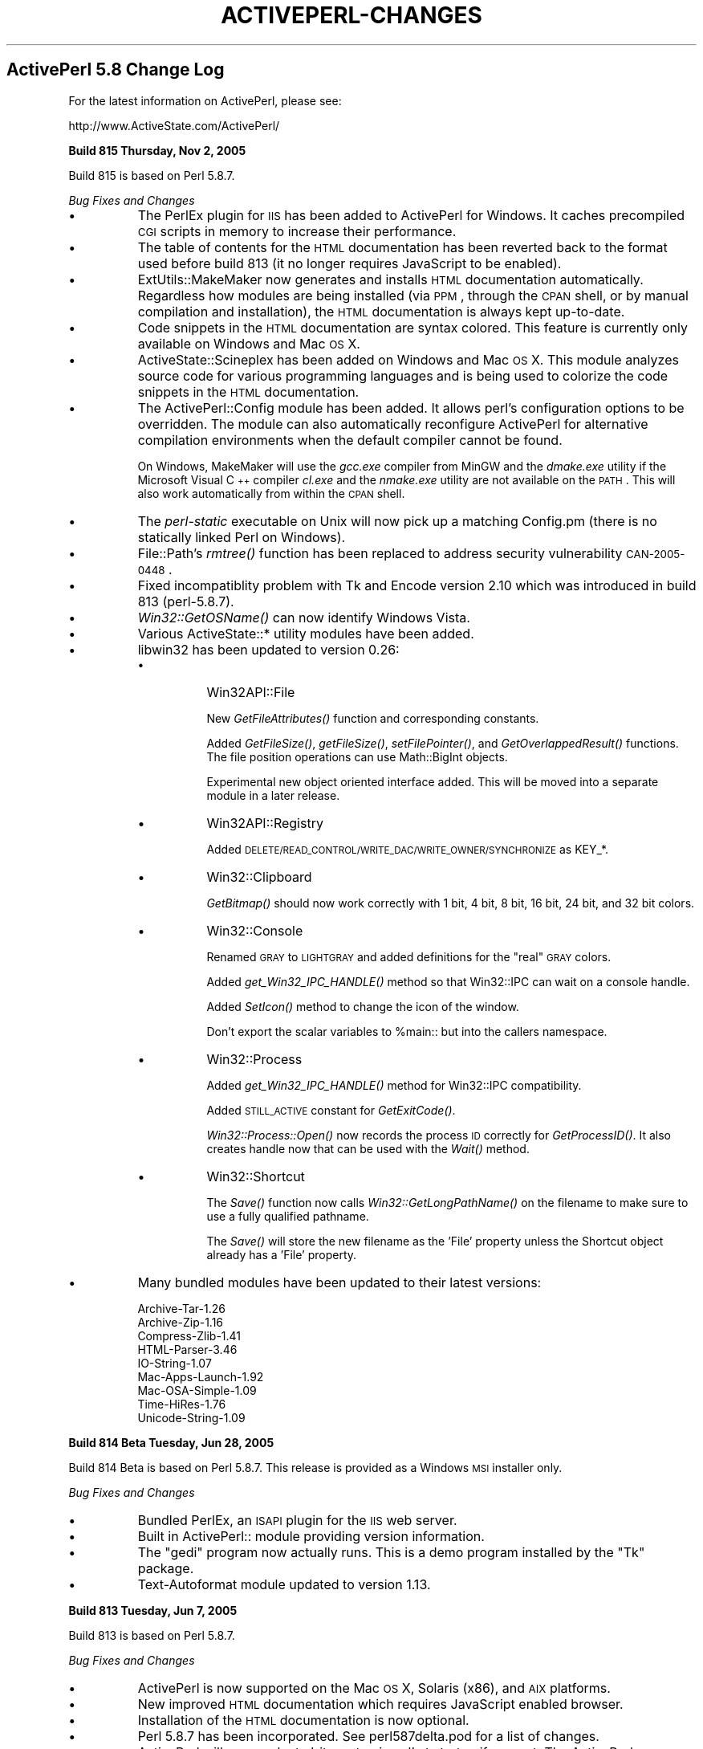 .\" Automatically generated by Pod::Man v1.37, Pod::Parser v1.3
.\"
.\" Standard preamble:
.\" ========================================================================
.de Sh \" Subsection heading
.br
.if t .Sp
.ne 5
.PP
\fB\\$1\fR
.PP
..
.de Sp \" Vertical space (when we can't use .PP)
.if t .sp .5v
.if n .sp
..
.de Vb \" Begin verbatim text
.ft CW
.nf
.ne \\$1
..
.de Ve \" End verbatim text
.ft R
.fi
..
.\" Set up some character translations and predefined strings.  \*(-- will
.\" give an unbreakable dash, \*(PI will give pi, \*(L" will give a left
.\" double quote, and \*(R" will give a right double quote.  | will give a
.\" real vertical bar.  \*(C+ will give a nicer C++.  Capital omega is used to
.\" do unbreakable dashes and therefore won't be available.  \*(C` and \*(C'
.\" expand to `' in nroff, nothing in troff, for use with C<>.
.tr \(*W-|\(bv\*(Tr
.ds C+ C\v'-.1v'\h'-1p'\s-2+\h'-1p'+\s0\v'.1v'\h'-1p'
.ie n \{\
.    ds -- \(*W-
.    ds PI pi
.    if (\n(.H=4u)&(1m=24u) .ds -- \(*W\h'-12u'\(*W\h'-12u'-\" diablo 10 pitch
.    if (\n(.H=4u)&(1m=20u) .ds -- \(*W\h'-12u'\(*W\h'-8u'-\"  diablo 12 pitch
.    ds L" ""
.    ds R" ""
.    ds C` ""
.    ds C' ""
'br\}
.el\{\
.    ds -- \|\(em\|
.    ds PI \(*p
.    ds L" ``
.    ds R" ''
'br\}
.\"
.\" If the F register is turned on, we'll generate index entries on stderr for
.\" titles (.TH), headers (.SH), subsections (.Sh), items (.Ip), and index
.\" entries marked with X<> in POD.  Of course, you'll have to process the
.\" output yourself in some meaningful fashion.
.if \nF \{\
.    de IX
.    tm Index:\\$1\t\\n%\t"\\$2"
..
.    nr % 0
.    rr F
.\}
.\"
.\" For nroff, turn off justification.  Always turn off hyphenation; it makes
.\" way too many mistakes in technical documents.
.hy 0
.if n .na
.\"
.\" Accent mark definitions (@(#)ms.acc 1.5 88/02/08 SMI; from UCB 4.2).
.\" Fear.  Run.  Save yourself.  No user-serviceable parts.
.    \" fudge factors for nroff and troff
.if n \{\
.    ds #H 0
.    ds #V .8m
.    ds #F .3m
.    ds #[ \f1
.    ds #] \fP
.\}
.if t \{\
.    ds #H ((1u-(\\\\n(.fu%2u))*.13m)
.    ds #V .6m
.    ds #F 0
.    ds #[ \&
.    ds #] \&
.\}
.    \" simple accents for nroff and troff
.if n \{\
.    ds ' \&
.    ds ` \&
.    ds ^ \&
.    ds , \&
.    ds ~ ~
.    ds /
.\}
.if t \{\
.    ds ' \\k:\h'-(\\n(.wu*8/10-\*(#H)'\'\h"|\\n:u"
.    ds ` \\k:\h'-(\\n(.wu*8/10-\*(#H)'\`\h'|\\n:u'
.    ds ^ \\k:\h'-(\\n(.wu*10/11-\*(#H)'^\h'|\\n:u'
.    ds , \\k:\h'-(\\n(.wu*8/10)',\h'|\\n:u'
.    ds ~ \\k:\h'-(\\n(.wu-\*(#H-.1m)'~\h'|\\n:u'
.    ds / \\k:\h'-(\\n(.wu*8/10-\*(#H)'\z\(sl\h'|\\n:u'
.\}
.    \" troff and (daisy-wheel) nroff accents
.ds : \\k:\h'-(\\n(.wu*8/10-\*(#H+.1m+\*(#F)'\v'-\*(#V'\z.\h'.2m+\*(#F'.\h'|\\n:u'\v'\*(#V'
.ds 8 \h'\*(#H'\(*b\h'-\*(#H'
.ds o \\k:\h'-(\\n(.wu+\w'\(de'u-\*(#H)/2u'\v'-.3n'\*(#[\z\(de\v'.3n'\h'|\\n:u'\*(#]
.ds d- \h'\*(#H'\(pd\h'-\w'~'u'\v'-.25m'\f2\(hy\fP\v'.25m'\h'-\*(#H'
.ds D- D\\k:\h'-\w'D'u'\v'-.11m'\z\(hy\v'.11m'\h'|\\n:u'
.ds th \*(#[\v'.3m'\s+1I\s-1\v'-.3m'\h'-(\w'I'u*2/3)'\s-1o\s+1\*(#]
.ds Th \*(#[\s+2I\s-2\h'-\w'I'u*3/5'\v'-.3m'o\v'.3m'\*(#]
.ds ae a\h'-(\w'a'u*4/10)'e
.ds Ae A\h'-(\w'A'u*4/10)'E
.    \" corrections for vroff
.if v .ds ~ \\k:\h'-(\\n(.wu*9/10-\*(#H)'\s-2\u~\d\s+2\h'|\\n:u'
.if v .ds ^ \\k:\h'-(\\n(.wu*10/11-\*(#H)'\v'-.4m'^\v'.4m'\h'|\\n:u'
.    \" for low resolution devices (crt and lpr)
.if \n(.H>23 .if \n(.V>19 \
\{\
.    ds : e
.    ds 8 ss
.    ds o a
.    ds d- d\h'-1'\(ga
.    ds D- D\h'-1'\(hy
.    ds th \o'bp'
.    ds Th \o'LP'
.    ds ae ae
.    ds Ae AE
.\}
.rm #[ #] #H #V #F C
.\" ========================================================================
.\"
.IX Title "ACTIVEPERL-CHANGES 1"
.TH ACTIVEPERL-CHANGES 1 "2005-11-02" "perl v5.8.7" "User Contributed Perl Documentation"
.SH "ActivePerl 5.8 Change Log"
.IX Header "ActivePerl 5.8 Change Log"
For the latest information on ActivePerl, please see:
.PP
.Vb 1
\&    http://www.ActiveState.com/ActivePerl/
.Ve
.Sh "Build 815 Thursday, Nov 2, 2005"
.IX Subsection "Build 815 Thursday, Nov 2, 2005"
Build 815 is based on Perl 5.8.7.
.PP
\&\fIBug Fixes and Changes\fR
.IP "\(bu" 8
The PerlEx plugin for \s-1IIS\s0 has been added to ActivePerl for Windows.
It caches precompiled \s-1CGI\s0 scripts in memory to increase their
performance.
.IP "\(bu" 8
The table of contents for the \s-1HTML\s0 documentation has been reverted
back to the format used before build 813 (it no longer requires
JavaScript to be enabled).
.IP "\(bu" 8
ExtUtils::MakeMaker now generates and installs \s-1HTML\s0 documentation
automatically.  Regardless how modules are being installed (via \s-1PPM\s0,
through the \s-1CPAN\s0 shell, or by manual compilation and installation),
the \s-1HTML\s0 documentation is always kept up\-to\-date.
.IP "\(bu" 8
Code snippets in the \s-1HTML\s0 documentation are syntax colored.  This
feature is currently only available on Windows and Mac \s-1OS\s0 X.
.IP "\(bu" 8
ActiveState::Scineplex has been added on Windows and Mac \s-1OS\s0 X.  This
module analyzes source code for various programming languages and is
being used to colorize the code snippets in the \s-1HTML\s0 documentation.
.IP "\(bu" 8
The ActivePerl::Config module has been added. It allows perl's
configuration options to be overridden.  The module can also
automatically reconfigure ActivePerl for alternative compilation
environments when the default compiler cannot be found.
.Sp
On Windows, MakeMaker will use the \fIgcc.exe\fR compiler from MinGW and
the \fIdmake.exe\fR utility if the Microsoft Visual \*(C+ compiler
\&\fIcl.exe\fR and the \fInmake.exe\fR utility are not available on the
\&\s-1PATH\s0. This will also work automatically from within the \s-1CPAN\s0 shell.
.IP "\(bu" 8
The \fIperl-static\fR executable on Unix will now pick up a matching
Config.pm (there is no statically linked Perl on Windows).
.IP "\(bu" 8
File::Path's \fIrmtree()\fR function has been replaced to address
security vulnerability \s-1CAN\-2005\-0448\s0.
.IP "\(bu" 8
Fixed incompatiblity problem with Tk and Encode version 2.10 which was
introduced in build 813 (perl\-5.8.7).
.IP "\(bu" 8
\&\fIWin32::GetOSName()\fR can now identify Windows Vista.
.IP "\(bu" 8
Various ActiveState::* utility modules have been added.
.IP "\(bu" 8
libwin32 has been updated to version 0.26:
.RS 8
.IP "\(bu" 8
Win32API::File
.Sp
New \fIGetFileAttributes()\fR function and corresponding constants.
.Sp
Added \fIGetFileSize()\fR, \fIgetFileSize()\fR, \fIsetFilePointer()\fR, and
\&\fIGetOverlappedResult()\fR functions. The file position operations can use
Math::BigInt objects.
.Sp
Experimental new object oriented interface added. This will be moved
into a separate module in a later release.
.IP "\(bu" 8
Win32API::Registry
.Sp
Added \s-1DELETE/READ_CONTROL/WRITE_DAC/WRITE_OWNER/SYNCHRONIZE\s0 as KEY_*.
.IP "\(bu" 8
Win32::Clipboard
.Sp
\&\fIGetBitmap()\fR should now work correctly with 1 bit, 4 bit, 8 bit,
16 bit, 24 bit, and 32 bit colors.
.IP "\(bu" 8
Win32::Console
.Sp
Renamed \s-1GRAY\s0 to \s-1LIGHTGRAY\s0 and added definitions for the \*(L"real\*(R" \s-1GRAY\s0
colors.
.Sp
Added \fIget_Win32_IPC_HANDLE()\fR method so that Win32::IPC can wait
on a console handle.
.Sp
Added \fISetIcon()\fR method to change the icon of the window.
.Sp
Don't export the scalar variables to \f(CW%main::\fR but into the callers
namespace.
.IP "\(bu" 8
Win32::Process
.Sp
Added \fIget_Win32_IPC_HANDLE()\fR method for Win32::IPC compatibility.
.Sp
Added \s-1STILL_ACTIVE\s0 constant for \fIGetExitCode()\fR.
.Sp
\&\fIWin32::Process::Open()\fR now records the process \s-1ID\s0 correctly
for \fIGetProcessID()\fR.  It also creates handle now that can be
used with the \fIWait()\fR method.
.IP "\(bu" 8
Win32::Shortcut
.Sp
The \fISave()\fR function now calls \fIWin32::GetLongPathName()\fR on the filename
to make sure to use a fully qualified pathname.
.Sp
The \fISave()\fR will store the new filename as the 'File' property unless
the Shortcut object already has a 'File' property.
.RE
.RS 8
.RE
.IP "\(bu" 8
Many bundled modules have been updated to their latest versions:
.Sp
.Vb 9
\&    Archive-Tar-1.26
\&    Archive-Zip-1.16
\&    Compress-Zlib-1.41
\&    HTML-Parser-3.46
\&    IO-String-1.07
\&    Mac-Apps-Launch-1.92
\&    Mac-OSA-Simple-1.09
\&    Time-HiRes-1.76
\&    Unicode-String-1.09
.Ve
.Sh "Build 814 Beta Tuesday, Jun 28, 2005"
.IX Subsection "Build 814 Beta Tuesday, Jun 28, 2005"
Build 814 Beta is based on Perl 5.8.7.  This release is provided as a
Windows \s-1MSI\s0 installer only.
.PP
\&\fIBug Fixes and Changes\fR
.IP "\(bu" 8
Bundled PerlEx, an \s-1ISAPI\s0 plugin for the \s-1IIS\s0 web server.
.IP "\(bu" 8
Built in ActivePerl:: module providing version information.
.IP "\(bu" 8
The \f(CW\*(C`gedi\*(C'\fR program now actually runs.  This is a demo program
installed by the \f(CW\*(C`Tk\*(C'\fR package.
.IP "\(bu" 8
Text-Autoformat module updated to version 1.13.
.Sh "Build 813 Tuesday, Jun 7, 2005"
.IX Subsection "Build 813 Tuesday, Jun 7, 2005"
Build 813 is based on Perl 5.8.7.
.PP
\&\fIBug Fixes and Changes\fR
.IP "\(bu" 8
ActivePerl is now supported on the Mac \s-1OS\s0 X, Solaris (x86), and \s-1AIX\s0 platforms.
.IP "\(bu" 8
New improved \s-1HTML\s0 documentation which requires JavaScript enabled
browser.
.IP "\(bu" 8
Installation of the \s-1HTML\s0 documentation is now optional.
.IP "\(bu" 8
Perl 5.8.7 has been incorporated.  See perl587delta.pod for a list of changes.
.IP "\(bu" 8
ActivePerl will now evaluate 'sitecustomize.pl' at startup if present.
The ActivePerl distribution does not ship with this file, but it is a
hook that the system administrator can use to set up set up additional
site specific \f(CW@INC\fR entries.
.IP "\(bu" 8
Fixed Net::Ping's \s-1ICMP\s0 implementation to not give up waiting for the
echo reply until it either receives an unreachable reply or times out.
Previous versions would for instance give up if they received a source
quench reply.
.IP "\(bu" 8
Many bundled modules have been updated to their latest versions:
.Sp
.Vb 7
\&    Archive-Tar-1.23
\&    Compress-Zlib-1.34
\&    Convert-ASN1-0.19 (only for HP-UX)
\&    HTML-Parser-3.45
\&    HTML-Tagset-3.04
\&    libwww-perl-5.803
\&    XML-Simple-2.14
.Ve
.IP "\(bu" 8
New modules
.Sp
.Vb 11
\&    Mac-AppleEvents-Simple-1.17
\&    Mac-Apps-Launch-1.91
\&    Mac-Carbon-0.74
\&    Mac-Errors-1.10
\&    Mac-Glue-1.25
\&    Mac-OSA-Simple-1.08
\&    MLDBM-2.01 (only for Mac OS X)
\&    Text-Autoformat-1.12
\&    Text-Reform-1.11
\&    Time-Epoch-0.02 (only for Mac OS X)
\&    Unicode-String-2.07
.Ve
.Sp
The \*(L"Mac\-\*(R" modules are only present for Mac \s-1OS\s0 X as well.
.IP "\(bu" 8
The ActiveState-Rx module has been dropped from the distribution.
.Sh "Build 812 Monday, Jan 10, 2005"
.IX Subsection "Build 812 Monday, Jan 10, 2005"
Build 812 is based on Perl 5.8.6.
.PP
\&\fIBug Fixes and Changes\fR
.IP "\(bu" 8
On Unix, provide a destructor for libperl.  This allows libperl to be
repeatedly loaded and unloaded by e.g. mod_perl without running out of
thread local storage slots.  On Windows this was already handled
correctly.
.IP "\(bu" 8
The reloc_perl \-a option has been fixed.  It is now possible to relocate
from a shorter to a longer path.
.Sh "Build 811 Wednesday, Dec 1, 2004"
.IX Subsection "Build 811 Wednesday, Dec 1, 2004"
Build 811 is based on Perl 5.8.6.
.PP
\&\fIBug Fixes and Changes\fR
.IP "\(bu" 8
Perl 5.8.6 has been incorporated.  See perl585delta.pod and
perl586delta for a list of changes.
.IP "\(bu" 8
Fixed stack corruption in the Tk\-804.027 module.  This would sometimes
make Tk programs crash.
.IP "\(bu" 8
Fixed handling of Unicode in \s-1XML\-DOM\-1\s0.43.  Some Unicode strings would
end up \s-1UTF\-8\s0 encoded when they should not be.  The \s-1XML::DOM\s0 module is
only distributed as part of ActivePerl on \s-1HP\-UX\s0.
.IP "\(bu" 8
Many bundled modules have been updated to their latest versions:
.Sp
.Vb 11
\&    Archive-Tar-1.22
\&    Data-Dump-1.06
\&    Digst-MD4-1.4
\&    Encode-2.09 
\&    HTML-Parser-3.38
\&    IO-Zlib-1.04
\&    libwin32-0.24 (only for Windows)
\&    libwww-perl-5.801
\&    libxml-perl-0.08 (only for HP-UX)
\&    perl-ldap-0.3202
\&    URI-1.35
.Ve
.Sp
In addition, IO::String version 1.06 is now included with
ActivePerl.
.Sh "Build 810 Monday, Jun 7, 2004"
.IX Subsection "Build 810 Monday, Jun 7, 2004"
Build 810 is based on Perl 5.8.4.
.PP
\&\fIBug Fixes and Changes\fR
.IP "\(bu" 8
Perl 5.8.4 has been incorporated.  See perl584delta for a list
of changes.
.IP "\(bu" 8
The default install location on Unix is now \fI/opt/ActivePerl\-5.8\fR.
Earlier versions installed into \fI/usr/local/ActivePerl\-5.8\fR by
default.
.IP "\(bu" 8
Many bundled modules have been updated to their latest versions:
.Sp
.Vb 14
\&    Archive-Tar-1.08
\&    Compress-Zlib-1.33
\&    Data-Dump-1.03
\&    Digest-SHA1-2.10
\&    File-CounterFile-1.04
\&    Font-AFM-1.19
\&    HTML-Parser-3.36
\&    libwww-perl-5.79
\&    MD5-2.03
\&    perl-ldap-0.31 (only for HP-UX))
\&    Tk-804.027
\&    URI-1.30
\&    XML-Simple-2.12
\&    XML-XSLT-0.48 (only for HP-UX))
.Ve
.Sh "Build 809 Monday, Feb 2, 2004"
.IX Subsection "Build 809 Monday, Feb 2, 2004"
Build 809 is based on Perl 5.8.3.
.PP
\&\fIBug Fixes and Changes\fR
.IP "\(bu" 8
Perl 5.8.3 has been incorporated.  See perl583delta for a list
of changes.
.IP "\(bu" 8
The Win32 module now includes the \fIWin32::IsAdminUser()\fR function that
checks if the current interpreter runs with Administrator privileges.
.IP "\(bu" 8
The access violations of detached threads on thread exit have been
fixed.
.IP "\(bu" 8
Time::HiRes now provides high resolution on Windows too.
.Sh "Build 808 Thursday, Dec 6, 2003"
.IX Subsection "Build 808 Thursday, Dec 6, 2003"
Build 808 is based on Perl 5.8.2.
.PP
\&\fIChanges\fR
.IP "\(bu" 8
Perl 5.8.2 has been incorporated.  See perl582delta for a list of
changes.
.Sp
ActivePerl build 808 is still being compiled with the
\&\f(CW\*(C`\-DNO_HASH_SEED\*(C'\fR option to maintain binary compatibility with earlier
releases.  Perl 5.8.2 implements a new rehashing scheme that will kick
in dynamically based on the actual data being stored in a hash.  This
new scheme is backwards compatible and is enabled in ActivePerl build
808.
.IP "\(bu" 8
The following modules are bundled with ActivePerl for HP-UX and have
been updated to their latest versions:
.Sp
.Vb 5
\&    Convert-ASN1-0.18
\&    XML-DOM-1.43
\&    XML-XPath-1.13
\&    XML-XSLT-0.45
\&    perl-ldap-0.30
.Ve
.Sh "Build 807 Thursday, Nov 6, 2003"
.IX Subsection "Build 807 Thursday, Nov 6, 2003"
Build 807 is based on Perl 5.8.1.  This is the first release of ActivePerl
based on this new maintenance release of Perl.  This release is meant for
use in production systems.  However, owing to the sheer volume of changes
between Perl 5.8.0 and 5.8.1 that have been incorporated, please be sure
to test it thoroughly in a non-critical environment before you upgrade
your production systems.
.PP
Please check perl581delta for a list of the major changes in Perl.
Only additional changes specific to ActivePerl are mentioned here.
.PP
\&\fIBug Fixes and Changes\fR
.IP "\(bu" 8
Perl 5.8.1 has been incorporated.  See perl581delta for a list of changes.
.Sp
\&\fBImportant note:\fR The new \fIHash Randomisation\fR feature has been
disabled in ActivePerl because it is not compatible with Perl 5.8.0.
If we enabled this feature then some modules compiled with 5.8.0 would
not work correctly with 5.8.1 and most modules compiled with 5.8.1
would not work at all with Perl 5.8.0.  This would require maintaining
separate \s-1PPM\s0 module repositories for 5.8.0 and 5.8.1.
.Sp
To enable the \fIHash Randomisation\fR feature you must recompile
ActivePerl from source and remove the \f(CW\*(C`\-DNO_HASH_SEED\*(C'\fR definition
from the C compiler options.  In that case you must compile all \s-1CPAN\s0
modules yourself too because the \s-1PPM\s0 repository binaries will not be
compatible.
.IP "\(bu" 8
Windows 2003 Server is now officially supported.  The installer adds
entries to the \s-1IIS6\s0 \*(L"Web Services Extensions\*(R" list for both \*(L"Perl \s-1CGI\s0\*(R"
and \*(L"Perl \s-1ISAPI\s0\*(R".  Both are set to \*(L"Prohibited\*(R" by default and must
be explicitly changed to \*(L"Allow\*(R" in the \s-1IIS\s0 Manager.
.Sp
\&\fIWin32::GetOSName()\fR detects the release version of Windows 2003
correctly.
.IP "\(bu" 8
ActiveState::Rx module has been included.  This module is necessary to
use the Rx Toolkit in ActiveState Visual Perl.  You must upgrade
Visual Perl to version 1.8.1 to use the Rx Toolkit with Perl 5.8.
.IP "\(bu" 8
Many bundled modules have been updated to their latest versions:
.Sp
.Vb 14
\&    Archive-Tar-1.07
\&    Compress-Zlib-1.22
\&    Data-Dump-1.01
\&    Digest-MD2-2.03
\&    Digest-MD5-2.30
\&    Digest-SHA1-2.06
\&    File-CounterFile-1.01
\&    HTML-Parser-3.34
\&    HTML-Tree-3.18
\&    URI-1.27
\&    XML-Parser-2.34
\&    XML-Simple-2.09
\&    libwin32-0.21
\&    libwww-perl-5.75
.Ve
.Sp
In addition, IO::Zlib version 1.01 is now included with ActivePerl.
.PP
\&\fI\s-1PPM\s0\fR
.IP "\(bu" 8
The \fIupgrade\fR command has been fixed.
.IP "\(bu" 8
It is now possible to install from a file \s-1URL\s0 while not being
connected to the internet.
.IP "\(bu" 8
\&\s-1PPM\s0 now works on Windows even when the Term::InKey module is
installed.
.PP
\&\fIPerl for \s-1ISAPI\s0\fR
.IP "\(bu" 8
Perl for \s-1ISAPI\s0 no longer uses line buffering for \s-1STDOUT\s0.  This is
especially important for running under \s-1IIS6\s0 which bypasses \s-1TCP/IP\s0
nagling and directly sends every packet individually.
.IP "\(bu" 8
Perl for \s-1ISAPI\s0 used to close all open file handles before shutting
down the Perl interpreter.  The intention was to prevent file handle
leaks from buggy Perl scripts while running inside the \s-1IIS\s0 process.
Unfortunately Perl may still execute \s-1END\s0 blocks or call \s-1DESTROY\s0
methods during final destruction and some file handles may get closed
twice in this scenario.
.Sp
This creates a race condition: the file handle may already have been
re-opened by a different thread before the second close happens.  Perl
then closes a file handle it doesn't own anymore.  This may cause a
different page request to fail.
.Sp
To avoid this race condition Perl for \s-1ISAPI\s0 will no longer try to
automatically close open file handles.  Therefore it is possible that
broken Perl applications will now start leaking file handles if they
don't close them correctly themselves.
.Sh "Build 806 Monday, March 31, 2003"
.IX Subsection "Build 806 Monday, March 31, 2003"
\&\fIBug Fixes and Changes\fR
.IP "\(bu" 8
Several bug fixes and other improvements have been merged from the
Perl development track.  In particular, many of these fixes address
problems in the PerlIO implementation.  See the ActivePerl source
code diff for the complete list of included changes.
.IP "\(bu" 8
Other minor bug fixes and documentation updates.
.PP
\&\fI\s-1PPM\s0\fR
.PP
\&\s-1PPM\s0 has been upgraded to version 3.1.  It fixes most of the known
problems, including:
.IP "\(bu" 8
\&\s-1PPM\s0 3.1 now provides all the functionality of \s-1PPM\s0 2.0 and 3.0.
\&\s-1PPM\s0 2.0 is therefore no longer included in ActivePerl 5.8.
.IP "\(bu" 8
\&\s-1PPM\s0 now works correctly through a proxy server requiring basic
authentication.  Previous versions of \s-1PPM\s0 3.0 only supported
proxy servers that did not require authentication.
.IP "\(bu" 8
\&\s-1PPM\s0 is now more robust in handling user-defined repository URLs.
For instance, URLs with a trailing slash no longer result in
fatal errors.
.IP "\(bu" 8
Support for \s-1ASPN\s0 Perl profiles has been much improved.  However,
at the time of this writing, the ActivePerl 5.8 repositories
do not yet support profiles.  This is expected to become available
shortly.
.IP "\(bu" 8
In previous versions of \s-1PPM\s0 3, incorrect search results from the
repository (such as package names that do not have corresponding
\&\s-1PPD\s0 files) could crash the \s-1PPM3\s0 client.  \s-1PPM\s0 now generates meaningful
error messages under these circumstances.
.Sh "Build 805 Thursday, Feb 6, 2003"
.IX Subsection "Build 805 Thursday, Feb 6, 2003"
\&\fIBug Fixes and Changes\fR
.IP "\(bu" 8
Several bug fixes and other improvements have been merged from the
Perl development track.  In particular, many of these fixes address
weaknesses in Unicode support.  See the ActivePerl source code diff
for the complete list of included changes.
.IP "\(bu" 8
Bugs in the Perl 5.8 integration of Perl for \s-1ISAPI\s0 and PerlScript
that resulted in failure to flush output correctly at the termination
of the script have been fixed.
.IP "\(bu" 8
On Windows, \fIsystem()\fR and backticks could return invalid status when
running under environments where the process has to handle Windows
messages.  PerlScript and Perl for \s-1ISAPI\s0 fall under this category.
The problem has been corrected.
.IP "\(bu" 8
On Windows, PerlScript and Perl for \s-1ISAPI\s0 were affected by a reentrancy
problem, which meant that recursive invocation of these two engines
could fail.  This problem has been corrected.
.IP "\(bu" 8
Tk and libwww-perl has been updated to their latest versions.
.IP "\(bu" 8
Win32::Shortcut no longer calls \fICoUninitialize()\fR within an \s-1END\s0 block.
This avoids random coredumps from this module when its \s-1DESTROY\s0 methods
happen to get called after the \s-1END\s0 block executes.
.IP "\(bu" 8
\&\s-1PPM\s0 v2 and v3 can now optionally generate \s-1HTML\s0 documentation when
installing packages if \s-1POD\s0 documentation is found in the package.
This is controlled by the rebuildhtml option in \s-1PPM\s0 v2 and the
rebuild-html option in \s-1PPM\s0 v3.
.IP "\(bu" 8
Other minor bug fixes and documentation updates.
.Sh "Build 804 Friday, Nov 29, 2002"
.IX Subsection "Build 804 Friday, Nov 29, 2002"
\&\fIWhat's new in the 800 Series\fR
.IP "\(bu" 8
This build corresponds to the Perl 5.8.0 source code release.
.IP "\(bu" 8
The 800 series builds of ActivePerl are not binary compatible with
builds in the 500 or 600 series.  Any extensions built using binaries
from the ActivePerl 500 or 600 series will need to be recompiled.
Note especially that this applies to \s-1PPM\s0 packages that may have been
built for 500 or 600 series builds.
.IP "\(bu" 8
Significant changes that have occurred in the 5.8.0 release
are documented in perl58delta.
.IP "\(bu" 8
Support has been enabled for large file access on all platforms,
meaning that file manipulation facilities within perl can cope with
files larger than 2GB or 4GB.
.IP "\(bu" 8
Many new modules are included as a standard part of perl 5.8.0.  See
\&\*(L"Modules and Pragmata\*(R" in perl58delta for a detailed list.
In addition, the Data::Dump module is now included with ActivePerl.
Many other modules have been updated to their latest versions.
.IP "\(bu" 8
\&\s-1PPM\s0 v3 is now included as the default \f(CW\*(C`ppm\*(C'\fR executable.  \s-1PPM\s0 v2
continues to be available, and can be executed as \f(CW\*(C`ppm2\*(C'\fR.

